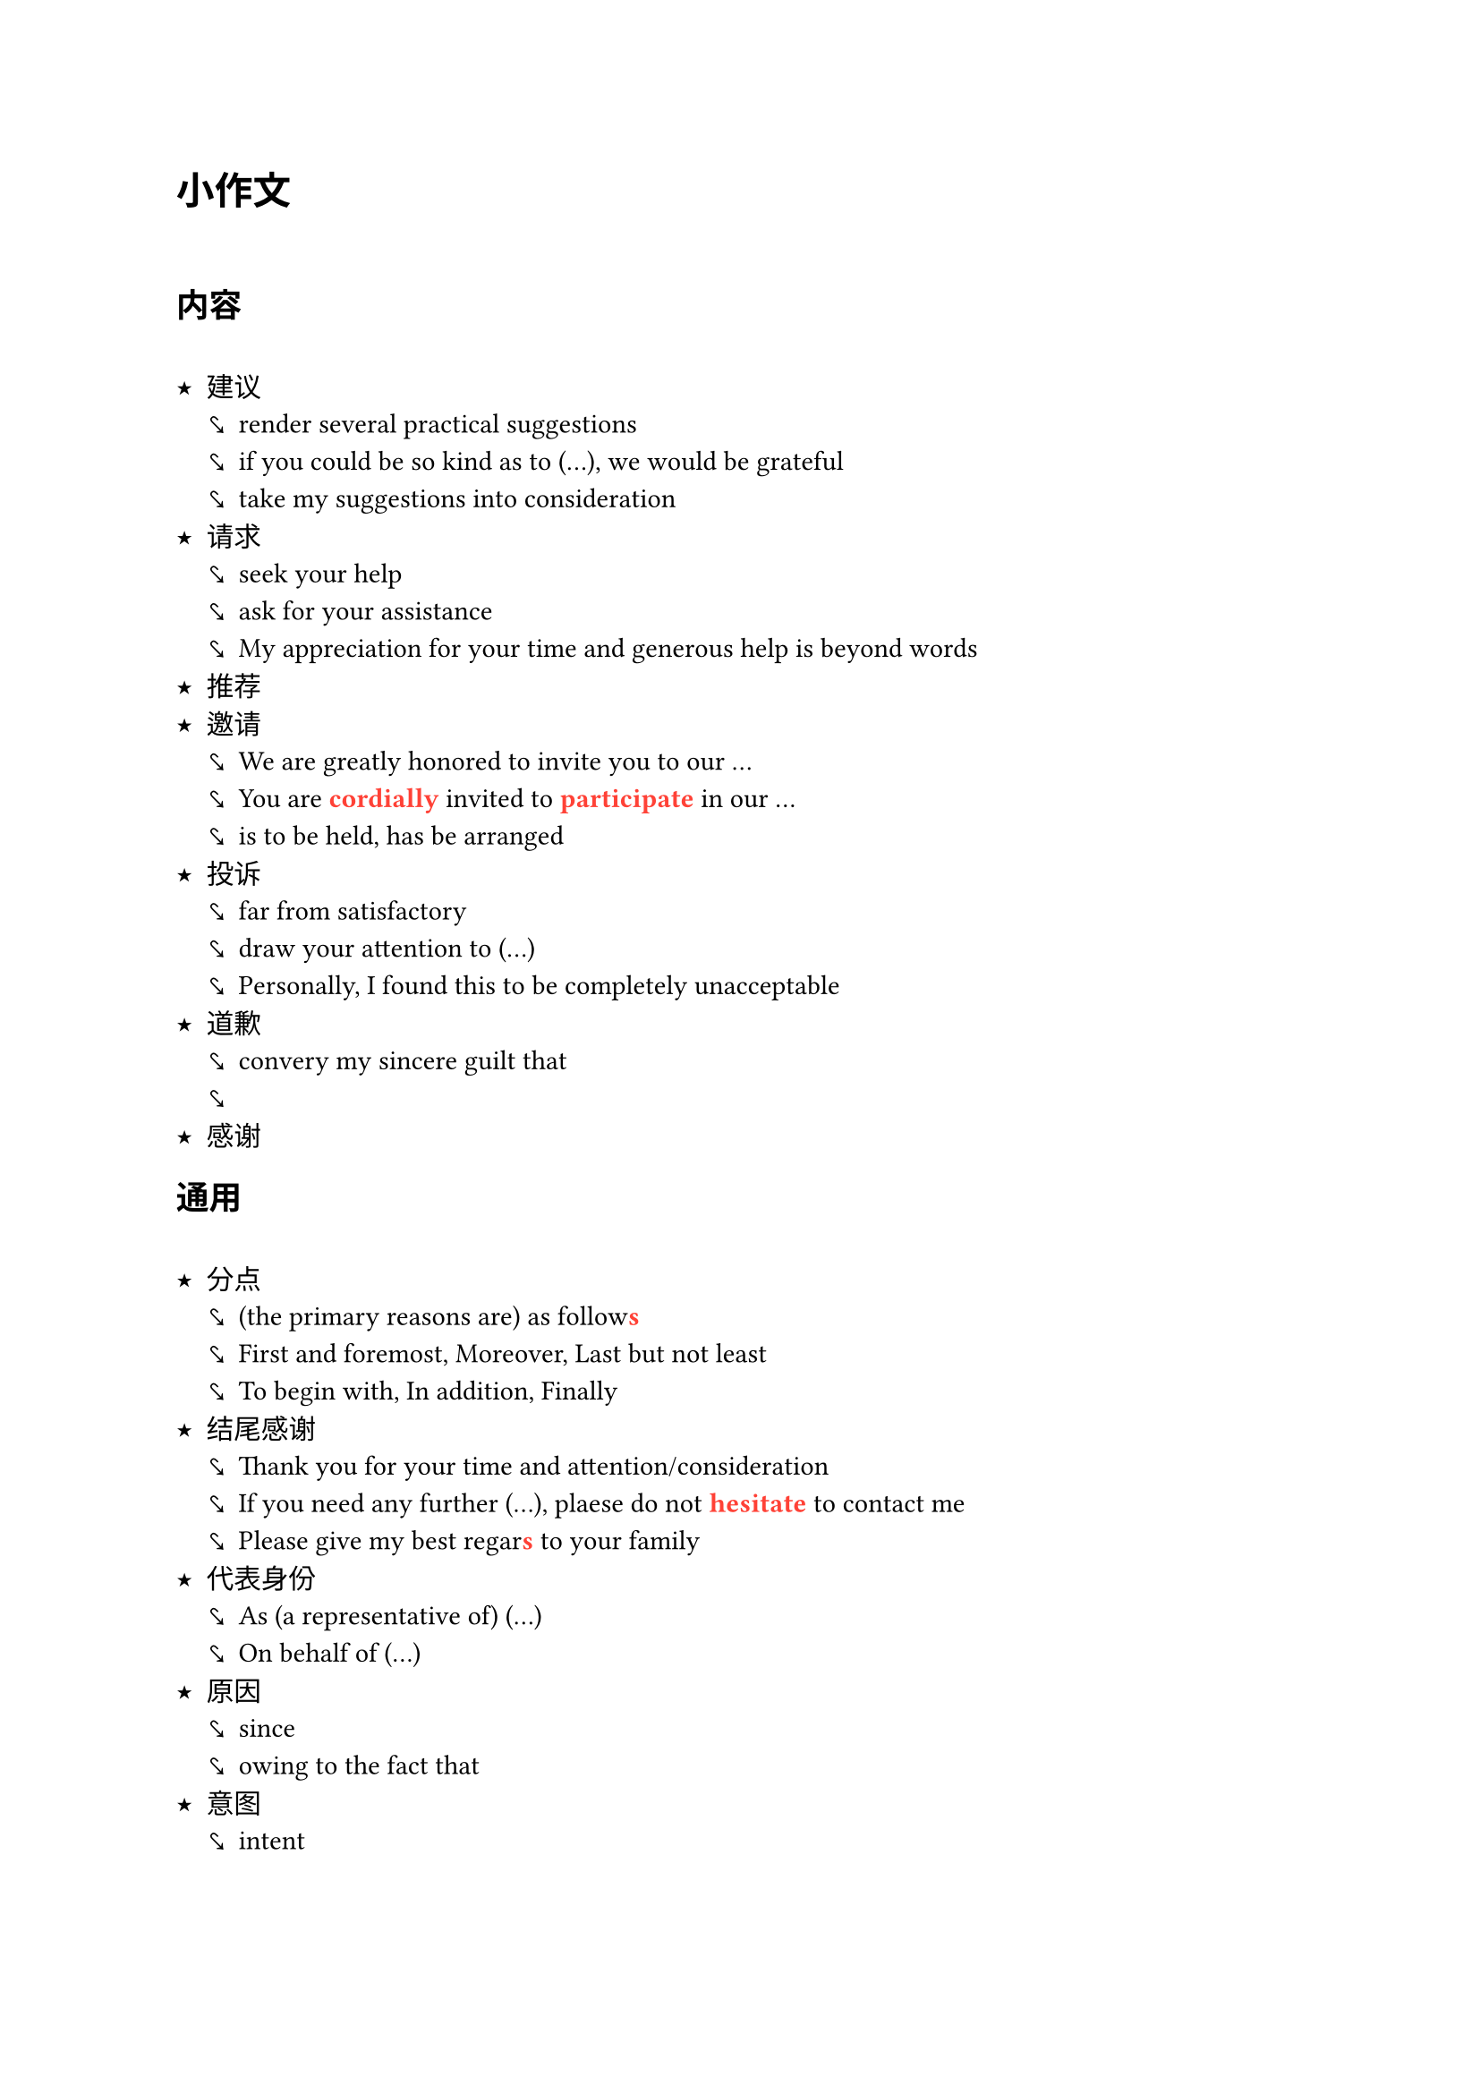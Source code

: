 // 考研英语一复习笔记 - 写作模板部分
// 原作者: GitHub @ Origami404 (https://github.com/Origami404)
// 维护者: GitHub @ Tinnci (https://github.com/Tinnci) - Typst兼容性修复与增强

#show heading: it => { it; h(1em) }
#set list(marker: ([★], [⤥], [›]))

#let colored(it) = text(fill: red, weight: "bold", it)

= 小作文

== 内容

- 建议
  - render several practical suggestions
  - if you could be so kind as to (...), we would be grateful
  - take my suggestions into consideration
- 请求
  - seek your help
  - ask for your assistance
  - My appreciation for your time and generous help is beyond words
- 推荐
- 邀请
  - We are greatly honored to invite you to our ...
  - You are #colored[cordially] invited to #colored[participate] in our ...
  - is to be held, has be arranged 
- 投诉
  - far from satisfactory
  - draw your attention to (...)
  - Personally, I found this to be completely unacceptable
- 道歉
  - convery my sincere guilt that
  - 
- 感谢

== 通用

- 分点
  - (the primary reasons are) as follow#colored[s]
  - First and foremost, Moreover, Last but not least
  - To begin with, In addition, Finally
- 结尾感谢
  - Thank you for your time and attention/consideration
  - If you need any further (...), plaese do not #colored[hesitate] to contact me
  - Please give my best regar#colored[s] to your family
- 代表身份
  - As (a representative of) (...)
  - On behalf of (...)
- 原因
  - since
  - owing to the fact that
- 意图
  - intent


